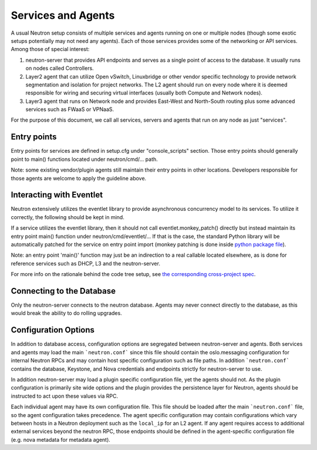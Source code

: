..
      Licensed under the Apache License, Version 2.0 (the "License"); you may
      not use this file except in compliance with the License. You may obtain
      a copy of the License at

          http://www.apache.org/licenses/LICENSE-2.0

      Unless required by applicable law or agreed to in writing, software
      distributed under the License is distributed on an "AS IS" BASIS, WITHOUT
      WARRANTIES OR CONDITIONS OF ANY KIND, either express or implied. See the
      License for the specific language governing permissions and limitations
      under the License.


      Convention for heading levels in Neutron devref:
      =======  Heading 0 (reserved for the title in a document)
      -------  Heading 1
      ~~~~~~~  Heading 2
      +++++++  Heading 3
      '''''''  Heading 4
      (Avoid deeper levels because they do not render well.)


Services and Agents
===================

A usual Neutron setup consists of multiple services and agents running on one
or multiple nodes (though some exotic setups potentially may not need any
agents). Each of those services provides some of the networking or API
services. Among those of special interest:

#. neutron-server that provides API endpoints and serves as a single point of
   access to the database. It usually runs on nodes called Controllers.
#. Layer2 agent that can utilize Open vSwitch, Linuxbridge or other vendor
   specific technology to provide network segmentation and isolation for project
   networks. The L2 agent should run on every node where it is deemed
   responsible for wiring and securing virtual interfaces (usually both Compute
   and Network nodes).
#. Layer3 agent that runs on Network node and provides East-West and
   North-South routing plus some advanced services such as FWaaS or VPNaaS.

For the purpose of this document, we call all services, servers and agents that
run on any node as just "services".


Entry points
------------

Entry points for services are defined in setup.cfg under "console_scripts"
section.  Those entry points should generally point to main() functions located
under neutron/cmd/... path.

Note: some existing vendor/plugin agents still maintain their entry points in
other locations. Developers responsible for those agents are welcome to apply
the guideline above.


Interacting with Eventlet
-------------------------

Neutron extensively utilizes the eventlet library to provide asynchronous
concurrency model to its services. To utilize it correctly, the following
should be kept in mind.

If a service utilizes the eventlet library, then it should not call
eventlet.monkey_patch() directly but instead maintain its entry point main()
function under neutron/cmd/eventlet/... If that is the case, the standard
Python library will be automatically patched for the service on entry point
import (monkey patching is done inside `python package file
<http://opendev.org/openstack/neutron/src/neutron/cmd/eventlet/__init__.py>`_).

Note: an entry point 'main()' function may just be an indirection to a real
callable located elsewhere, as is done for reference services such as DHCP, L3
and the neutron-server.

For more info on the rationale behind the code tree setup, see `the
corresponding cross-project spec <https://review.opendev.org/154642>`_.


Connecting to the Database
--------------------------

Only the neutron-server connects to the neutron database. Agents may never
connect directly to the database, as this would break the ability to do rolling
upgrades.

Configuration Options
---------------------

In addition to database access, configuration options are segregated between
neutron-server and agents. Both services and agents may load the main
```neutron.conf``` since this file should contain the oslo.messaging
configuration for internal Neutron RPCs and may contain host specific
configuration such as file paths. In addition ```neutron.conf``` contains the
database, Keystone, and Nova credentials and endpoints strictly for
neutron-server to use.

In addition neutron-server may load a plugin specific configuration file, yet
the agents should not. As the plugin configuration is primarily site wide
options and the plugin provides the persistence layer for Neutron, agents
should be instructed to act upon these values via RPC.

Each individual agent may have its own configuration file. This file should be
loaded after the main ```neutron.conf``` file, so the agent configuration takes
precedence. The agent specific configuration may contain configurations which
vary between hosts in a Neutron deployment such as the ``local_ip`` for an L2
agent. If any agent requires access to additional external services beyond the
neutron RPC, those endpoints should be defined in the agent-specific
configuration file (e.g. nova metadata for metadata agent).
